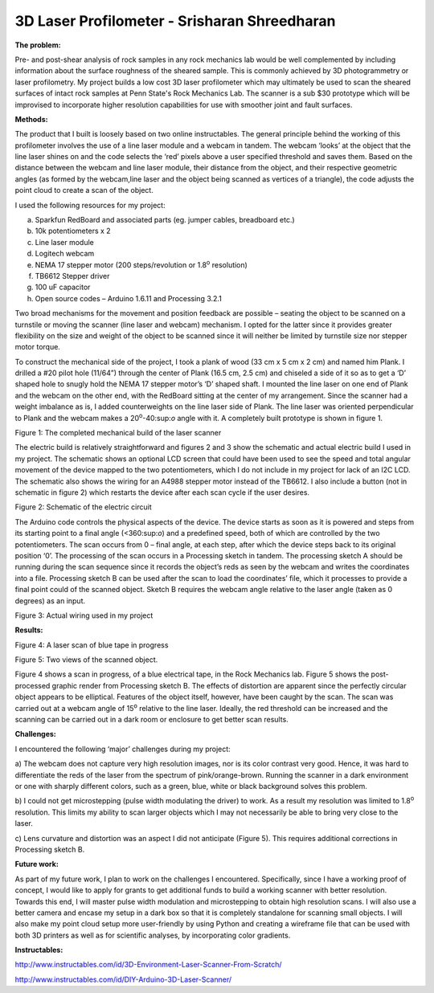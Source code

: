 .. _shreedharan_srisharan_2016:

3D Laser Profilometer - Srisharan Shreedharan
=============================================

|image0|

**The problem:**

Pre- and post-shear analysis of rock samples in any rock mechanics lab
would be well complemented by including information about the surface
roughness of the sheared sample. This is commonly achieved by 3D
photogrammetry or laser profilometry. My project builds a low cost 3D
laser profilometer which may ultimately be used to scan the sheared
surfaces of intact rock samples at Penn State's Rock Mechanics Lab. The
scanner is a sub $30 prototype which will be improvised to incorporate
higher resolution capabilities for use with smoother joint and fault
surfaces.

**Methods:**

The product that I built is loosely based on two online instructables.
The general principle behind the working of this profilometer involves
the use of a line laser module and a webcam in tandem. The webcam
‘looks’ at the object that the line laser shines on and the code selects
the ‘red’ pixels above a user specified threshold and saves them. Based
on the distance between the webcam and line laser module, their distance
from the object, and their respective geometric angles (as formed by the
webcam,line laser and the object being scanned as vertices of a
triangle), the code adjusts the point cloud to create a scan of the
object.

I used the following resources for my project:

a) Sparkfun RedBoard and associated parts (eg. jumper cables, breadboard
   etc.)

b) 10k potentiometers x 2

c) Line laser module

d) Logitech webcam

e) NEMA 17 stepper motor (200 steps/revolution or 1.8\ :sup:`o`
   resolution)

f) TB6612 Stepper driver

g) 100 uF capacitor

h) Open source codes – Arduino 1.6.11 and Processing 3.2.1

Two broad mechanisms for the movement and position feedback are possible
– seating the object to be scanned on a turnstile or moving the scanner
(line laser and webcam) mechanism. I opted for the latter since it
provides greater flexibility on the size and weight of the object to be
scanned since it will neither be limited by turnstile size nor stepper
motor torque.

To construct the mechanical side of the project, I took a plank of wood
(33 cm x 5 cm x 2 cm) and named him Plank. I drilled a #20 pilot hole
(11/64”) through the center of Plank (16.5 cm, 2.5 cm) and chiseled a
side of it so as to get a ‘D’ shaped hole to snugly hold the NEMA 17
stepper motor’s ‘D’ shaped shaft. I mounted the line laser on one end of
Plank and the webcam on the other end, with the RedBoard sitting at the
center of my arrangement. Since the scanner had a weight imbalance as
is, I added counterweights on the line laser side of Plank. The line
laser was oriented perpendicular to Plank and the webcam makes a
20\ :sup:`o`-40:sup:`o` angle with it. A completely built prototype is
shown in figure 1.

|image1|

Figure 1: The completed mechanical build of the laser scanner

The electric build is relatively straightforward and figures 2 and 3
show the schematic and actual electric build I used in my project. The
schematic shows an optional LCD screen that could have been used to see
the speed and total angular movement of the device mapped to the two
potentiometers, which I do not include in my project for lack of an I2C
LCD. The schematic also shows the wiring for an A4988 stepper motor
instead of the TB6612. I also include a button (not in schematic in
figure 2) which restarts the device after each scan cycle if the user
desires.

|image2|

Figure 2: Schematic of the electric circuit

The Arduino code controls the physical aspects of the device. The device
starts as soon as it is powered and steps from its starting point to a
final angle (<360:sup:`o`) and a predefined speed, both of which are
controlled by the two potentiometers. The scan occurs from 0 – final
angle, at each step, after which the device steps back to its original
position ‘0’. The processing of the scan occurs in a Processing sketch
in tandem. The processing sketch A should be running during the scan
sequence since it records the object’s reds as seen by the webcam and
writes the coordinates into a file. Processing sketch B can be used
after the scan to load the coordinates’ file, which it processes to
provide a final point could of the scanned object. Sketch B requires the
webcam angle relative to the laser angle (taken as 0 degrees) as an
input.

|image3|

Figure 3: Actual wiring used in my project

**Results:**

|image4|

Figure 4: A laser scan of blue tape in progress

|image5| |image6|

Figure 5: Two views of the scanned object.

Figure 4 shows a scan in progress, of a blue electrical tape, in the
Rock Mechanics lab. Figure 5 shows the post-processed graphic render
from Processing sketch B. The effects of distortion are apparent since
the perfectly circular object appears to be elliptical. Features of the
object itself, however, have been caught by the scan. The scan was
carried out at a webcam angle of 15\ :sup:`o` relative to the line
laser. Ideally, the red threshold can be increased and the scanning can
be carried out in a dark room or enclosure to get better scan results.

**Challenges:**

I encountered the following ‘major’ challenges during my project:

a) The webcam does not capture very high resolution images, nor is its
color contrast very good. Hence, it was hard to differentiate the reds
of the laser from the spectrum of pink/orange-brown. Running the scanner
in a dark environment or one with sharply different colors, such as a
green, blue, white or black background solves this problem.

b) I could not get microstepping (pulse width modulating the driver) to
work. As a result my resolution was limited to 1.8\ :sup:`o` resolution.
This limits my ability to scan larger objects which I may not
necessarily be able to bring very close to the laser.

c) Lens curvature and distortion was an aspect I did not anticipate
(Figure 5). This requires additional corrections in Processing sketch B.

**Future work:**

As part of my future work, I plan to work on the challenges I
encountered. Specifically, since I have a working proof of concept, I
would like to apply for grants to get additional funds to build a
working scanner with better resolution. Towards this end, I will master
pulse width modulation and microstepping to obtain high resolution
scans. I will also use a better camera and encase my setup in a dark box
so that it is completely standalone for scanning small objects. I will
also make my point cloud setup more user-friendly by using Python and
creating a wireframe file that can be used with both 3D printers as well
as for scientific analyses, by incorporating color gradients.

**Instructables:**

http://www.instructables.com/id/3D-Environment-Laser-Scanner-From-Scratch/

http://www.instructables.com/id/DIY-Arduino-3D-Laser-Scanner/

.. |image0| image:: images/image1.jpg
   :width: 4.02381in
   :height: 3.01786in
.. |image1| image:: images/image2.jpg
   :width: 1.90080in
   :height: 3.37920in
.. |image2| image:: images/image3.jpg
   :width: 3.45349in
   :height: 2.40372in
.. |image3| image:: images/image4.jpg
   :width: 2.19549in
   :height: 3.90310in
.. |image4| image:: images/image5.jpg
   :width: 2.94186in
   :height: 1.99491in
.. |image5| image:: images/image6.jpg
   :width: 2.39535in
   :height: 2.95689in
.. |image6| image:: images/image7.jpg
   :width: 2.67442in
   :height: 2.90820in
